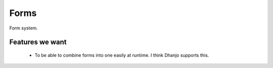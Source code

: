 Forms
=====

Form system.


Features we want
----------------

    * To be able to combine forms into one easily at runtime.  I think Dhanjo supports this.